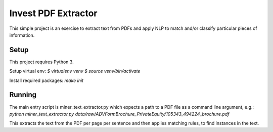 Invest PDF Extractor
========================

This simple project is an exercise to extract text from PDFs and apply NLP to
match and/or classify particular pieces of information.

Setup
---------------

This project requires Python 3.

Setup virtual env:
`$ virtualenv venv`
`$ source venv/bin/activate`

Install required packages:
`make init`

Running
---------------
The main entry script is miner_text_extractor.py which expects a path to a PDF file as
a command line argument, e.g.:
`python miner_text_extractor.py data/raw/ADVFormBrochure_PrivateEquity/105343_494224_brochure.pdf`

This extracts the text from the PDF per page per sentence and then applies matching
rules, to find instances in the text.
